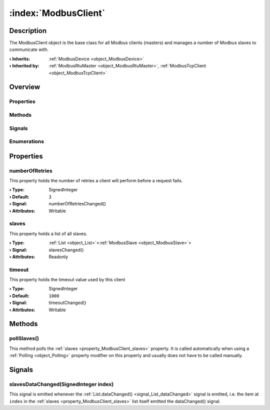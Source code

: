 
.. _object_ModbusClient:


:index:`ModbusClient`
---------------------

Description
***********

The ModbusClient object is the base class for all Modbus clients (masters) and manages a number of Modbus slaves to communicate with.

:**› Inherits**: :ref:`ModbusDevice <object_ModbusDevice>`
:**› Inherited by**: :ref:`ModbusRtuMaster <object_ModbusRtuMaster>`, :ref:`ModbusTcpClient <object_ModbusTcpClient>`

Overview
********

Properties
++++++++++

.. hlist::
  :columns: 2

  * :ref:`numberOfRetries <property_ModbusClient_numberOfRetries>`
  * :ref:`slaves <property_ModbusClient_slaves>`
  * :ref:`timeout <property_ModbusClient_timeout>`
  * :ref:`ModbusDevice.autoConnect <property_ModbusDevice_autoConnect>`
  * :ref:`ModbusDevice.error <property_ModbusDevice_error>`
  * :ref:`ModbusDevice.errorString <property_ModbusDevice_errorString>`
  * :ref:`ModbusDevice.state <property_ModbusDevice_state>`
  * :ref:`Object.objectId <property_Object_objectId>`
  * :ref:`Object.parent <property_Object_parent>`

Methods
+++++++

.. hlist::
  :columns: 1

  * :ref:`pollSlaves() <method_ModbusClient_pollSlaves>`
  * :ref:`ModbusDevice.connectDevice() <method_ModbusDevice_connectDevice>`
  * :ref:`ModbusDevice.disconnectDevice() <method_ModbusDevice_disconnectDevice>`
  * :ref:`Object.deserializeProperties() <method_Object_deserializeProperties>`
  * :ref:`Object.fromJson() <method_Object_fromJson>`
  * :ref:`Object.toJson() <method_Object_toJson>`

Signals
+++++++

.. hlist::
  :columns: 1

  * :ref:`slavesDataChanged() <signal_ModbusClient_slavesDataChanged>`
  * :ref:`ModbusDevice.connected() <signal_ModbusDevice_connected>`
  * :ref:`ModbusDevice.disconnected() <signal_ModbusDevice_disconnected>`
  * :ref:`ModbusDevice.errorOccurred() <signal_ModbusDevice_errorOccurred>`
  * :ref:`Object.completed() <signal_Object_completed>`

Enumerations
++++++++++++

.. hlist::
  :columns: 1

  * :ref:`ModbusDevice.Error <enum_ModbusDevice_Error>`
  * :ref:`ModbusDevice.State <enum_ModbusDevice_State>`



Properties
**********


.. _property_ModbusClient_numberOfRetries:

.. _signal_ModbusClient_numberOfRetriesChanged:

.. index::
   single: numberOfRetries

numberOfRetries
+++++++++++++++

This property holds the number of retries a client will perform before a request fails.

:**› Type**: SignedInteger
:**› Default**: ``3``
:**› Signal**: numberOfRetriesChanged()
:**› Attributes**: Writable


.. _property_ModbusClient_slaves:

.. _signal_ModbusClient_slavesChanged:

.. index::
   single: slaves

slaves
++++++

This property holds a list of all slaves.

:**› Type**: :ref:`List <object_List>`\<:ref:`ModbusSlave <object_ModbusSlave>`>
:**› Signal**: slavesChanged()
:**› Attributes**: Readonly


.. _property_ModbusClient_timeout:

.. _signal_ModbusClient_timeoutChanged:

.. index::
   single: timeout

timeout
+++++++

This property holds the timeout value used by this client

:**› Type**: SignedInteger
:**› Default**: ``1000``
:**› Signal**: timeoutChanged()
:**› Attributes**: Writable

Methods
*******


.. _method_ModbusClient_pollSlaves:

.. index::
   single: pollSlaves

pollSlaves()
++++++++++++

This method polls the :ref:`slaves <property_ModbusClient_slaves>` property. It is called automatically when using a :ref:`Polling <object_Polling>` property modifier on this property and usually does not have to be called manually.


Signals
*******


.. _signal_ModbusClient_slavesDataChanged:

.. index::
   single: slavesDataChanged

slavesDataChanged(SignedInteger index)
++++++++++++++++++++++++++++++++++++++

This signal is emitted whenever the :ref:`List.dataChanged() <signal_List_dataChanged>` signal is emitted, i.e. the item at ``index`` in the :ref:`slaves <property_ModbusClient_slaves>` list itself emitted the dataChanged() signal.

